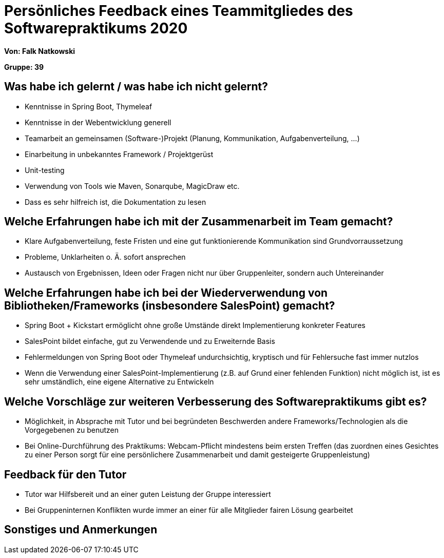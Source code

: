 = Persönliches Feedback eines Teammitgliedes des Softwarepraktikums 2020

**Von: Falk Natkowski**

**Gruppe: 39**

== Was habe ich gelernt / was habe ich nicht gelernt?

* Kenntnisse in Spring Boot, Thymeleaf

* Kenntnisse in der Webentwicklung generell

* Teamarbeit an gemeinsamen (Software-)Projekt (Planung, Kommunikation, Aufgabenverteilung, ...)

* Einarbeitung in unbekanntes Framework / Projektgerüst

* Unit-testing

* Verwendung von Tools wie Maven, Sonarqube, MagicDraw etc.

* Dass es sehr hilfreich ist, die Dokumentation zu lesen

== Welche Erfahrungen habe ich mit der Zusammenarbeit im Team gemacht?

* Klare Aufgabenverteilung, feste Fristen und eine gut funktionierende Kommunikation sind Grundvorraussetzung

* Probleme, Unklarheiten o. Ä. sofort ansprechen

* Austausch von Ergebnissen, Ideen oder Fragen nicht nur über Gruppenleiter, sondern auch Untereinander

== Welche Erfahrungen habe ich bei der Wiederverwendung von Bibliotheken/Frameworks (insbesondere SalesPoint) gemacht?

* Spring Boot + Kickstart ermöglicht ohne große Umstände direkt Implementierung konkreter Features

* SalesPoint bildet einfache, gut zu Verwendende und zu Erweiternde Basis

* Fehlermeldungen von Spring Boot oder Thymeleaf undurchsichtig, kryptisch und für Fehlersuche fast immer nutzlos

* Wenn die Verwendung einer SalesPoint-Implementierung (z.B. auf Grund einer fehlenden Funktion) nicht möglich ist, ist es sehr umständlich, eine eigene Alternative zu Entwickeln

== Welche Vorschläge zur weiteren Verbesserung des Softwarepraktikums gibt es?

* Möglichkeit, in Absprache mit Tutor und bei begründeten Beschwerden andere Frameworks/Technologien als die Vorgegebenen zu benutzen

* Bei Online-Durchführung des Praktikums: Webcam-Pflicht mindestens beim ersten Treffen (das zuordnen eines Gesichtes zu einer Person sorgt für eine persönlichere Zusammenarbeit und damit gesteigerte Gruppenleistung)

== Feedback für den Tutor

* Tutor war Hilfsbereit und an einer guten Leistung der Gruppe interessiert

* Bei Gruppeninternen Konflikten wurde immer an einer für alle Mitglieder fairen Lösung gearbeitet

== Sonstiges und Anmerkungen
// Welche Aspekte fanden in den oben genannten Punkten keine Erwähnung?
